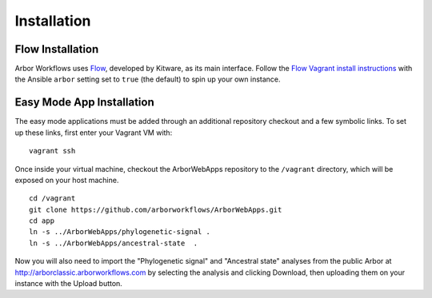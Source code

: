 ====================
    Installation
====================

Flow Installation
-----------------

Arbor Workflows uses `Flow <https://github.com/Kitware/flow/>`_, developed by Kitware, as its main interface.
Follow the `Flow Vagrant install instructions <http://resonant-flow.readthedocs.org/en/latest/installation.html#vagrant-install>`_
with the Ansible ``arbor`` setting set to ``true`` (the default) to spin up your own instance.

Easy Mode App Installation
--------------------------

The easy mode applications must be added through an additional repository checkout and a few symbolic links.
To set up these links, first enter your Vagrant VM with: ::

    vagrant ssh

Once inside your virtual machine, checkout the ArborWebApps repository to the ``/vagrant`` directory,
which will be exposed on your host machine. ::

    cd /vagrant
    git clone https://github.com/arborworkflows/ArborWebApps.git
    cd app
    ln -s ../ArborWebApps/phylogenetic-signal .
    ln -s ../ArborWebApps/ancestral-state  .

Now you will also need to import the "Phylogenetic signal" and "Ancestral state" analyses from
the public Arbor at `http://arborclassic.arborworkflows.com <http://arborclassic.arborworkflows.com:9080>`_ by selecting the analysis
and clicking Download, then uploading them on your instance with the Upload button.
